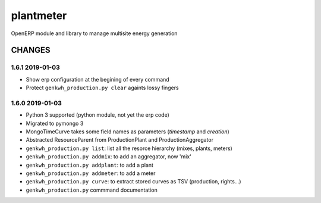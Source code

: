 plantmeter
==========

OpenERP module and library to manage multisite energy generation

CHANGES
-------

1.6.1 2019-01-03
~~~~~~~~~~~~~~~~

-  Show erp configuration at the begining of every command
-  Protect ``genkwh_production.py clear`` againts lossy fingers

1.6.0 2019-01-03
~~~~~~~~~~~~~~~~

-  Python 3 supported (python module, not yet the erp code)
-  Migrated to pymongo 3
-  MongoTimeCurve takes some field names as parameters (*timestamp* and
   *creation*)
-  Abstracted ResourceParent from ProductionPlant and
   ProductionAggregator
-  ``genkwh_production.py list``: list all the resorce hierarchy (mixes,
   plants, meters)
-  ``genkwh_production.py addmix``: to add an aggregator, now 'mix'
-  ``genkwh_production.py addplant``: to add a plant
-  ``genkwh_production.py addmeter``: to add a meter
-  ``genkwh_production.py curve``: to extract stored curves as TSV
   (production, rights...)
-  ``genkwh_production.py`` commmand documentation
